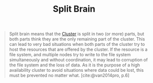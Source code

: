:PROPERTIES:
:ID:       582a4090-eb66-4dfd-8166-9acd3c97dcc9
:END:
#+title: Split Brain
#+HUGO_CATEGORIES: "Distributed Systems"
#+HUGO_TAGS: "Clusters"

#+BEGIN_QUOTE
Split brain means that the [[id:d8a1a1ff-47e6-44bc-a627-83ca8dc61ecb][Cluster]] is split in two (or more) parts, but both
parts think they are the only remaining part of the cluster. This can lead to
very bad situations when both parts of the cluster try to host the resources
that are offered by the cluster. If the resource is a file system, and multiple
nodes try to write to the file system simultaneously and without coordination,
it may lead to corruption of the file system and the loss of data. As it is the
purpose of a high availability cluster to avoid situations where data could be
lost, this must be prevented no matter what. [cite:@van2014pro, p.6]
#+END_QUOTE

#+print_bibliography: 
